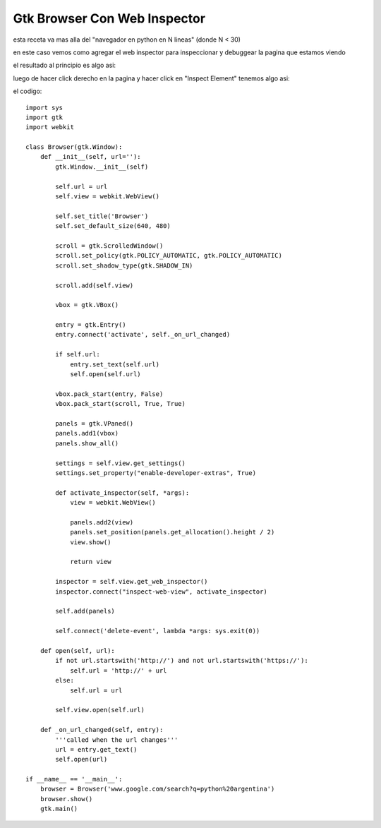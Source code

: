 
Gtk Browser Con Web Inspector
-----------------------------

esta receta va mas alla del "navegador en python en N lineas" (donde N < 30)

en este caso vemos como agregar el web inspector para inspeccionar y debuggear la pagina que estamos viendo

el resultado al principio es algo asi:

.. image:: /images/Recetario/Gui/Gtk/BrowserConWebInspector/brser1.png

luego de hacer click derecho en la pagina y hacer click en "Inspect Element" tenemos algo asi:

.. image:: /images/Recetario/Gui/Gtk/BrowserConWebInspector/brser2.png

el codigo:

::

    import sys
    import gtk
    import webkit

    class Browser(gtk.Window):
        def __init__(self, url=''):
            gtk.Window.__init__(self)

            self.url = url
            self.view = webkit.WebView()

            self.set_title('Browser')
            self.set_default_size(640, 480)

            scroll = gtk.ScrolledWindow()
            scroll.set_policy(gtk.POLICY_AUTOMATIC, gtk.POLICY_AUTOMATIC)
            scroll.set_shadow_type(gtk.SHADOW_IN)

            scroll.add(self.view)

            vbox = gtk.VBox()

            entry = gtk.Entry()
            entry.connect('activate', self._on_url_changed)

            if self.url:
                entry.set_text(self.url)
                self.open(self.url)

            vbox.pack_start(entry, False)
            vbox.pack_start(scroll, True, True)

            panels = gtk.VPaned()
            panels.add1(vbox)
            panels.show_all()

            settings = self.view.get_settings()
            settings.set_property("enable-developer-extras", True)

            def activate_inspector(self, *args):
                view = webkit.WebView()

                panels.add2(view)
                panels.set_position(panels.get_allocation().height / 2)
                view.show()

                return view

            inspector = self.view.get_web_inspector()
            inspector.connect("inspect-web-view", activate_inspector)

            self.add(panels)

            self.connect('delete-event', lambda *args: sys.exit(0))

        def open(self, url):
            if not url.startswith('http://') and not url.startswith('https://'):
                self.url = 'http://' + url
            else:
                self.url = url

            self.view.open(self.url)

        def _on_url_changed(self, entry):
            '''called when the url changes'''
            url = entry.get_text()
            self.open(url)

    if __name__ == '__main__':
        browser = Browser('www.google.com/search?q=python%20argentina')
        browser.show()
        gtk.main()

